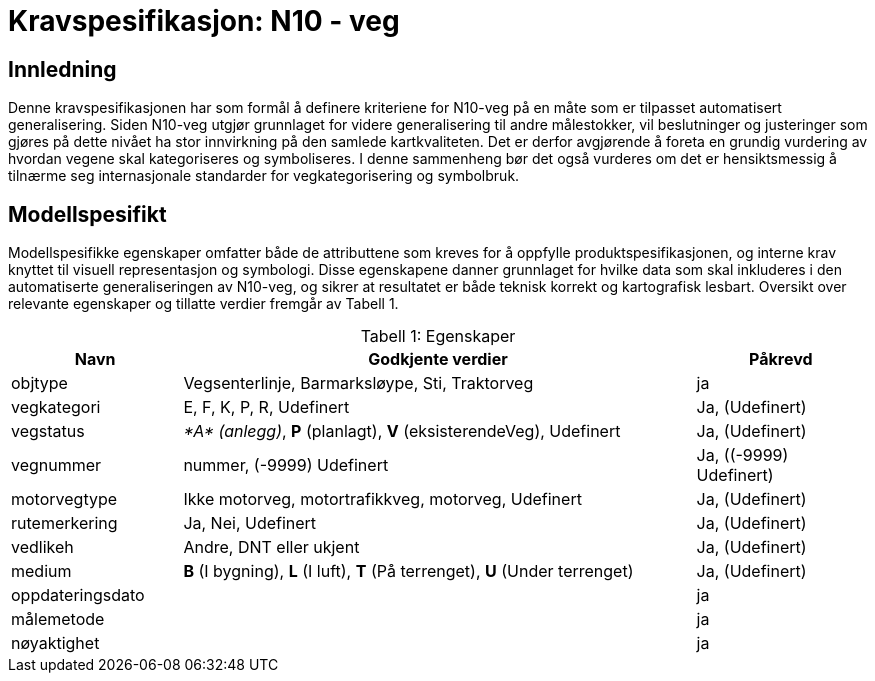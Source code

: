 = Kravspesifikasjon: N10 - veg

== Innledning
Denne kravspesifikasjonen har som formål å definere kriteriene for N10-veg på en måte som er tilpasset automatisert generalisering. Siden N10-veg utgjør grunnlaget for videre generalisering til andre målestokker, vil beslutninger og justeringer som gjøres på dette nivået ha stor innvirkning på den samlede kartkvaliteten. Det er derfor avgjørende å foreta en grundig vurdering av hvordan vegene skal kategoriseres og symboliseres. I denne sammenheng bør det også vurderes om det er hensiktsmessig å tilnærme seg internasjonale standarder for vegkategorisering og symbolbruk.

== Modellspesifikt
Modellspesifikke egenskaper omfatter både de attributtene som kreves for å oppfylle produktspesifikasjonen, og interne krav knyttet til visuell representasjon og symbologi. Disse egenskapene danner grunnlaget for hvilke data som skal inkluderes i den automatiserte generaliseringen av N10-veg, og sikrer at resultatet er både teknisk korrekt og kartografisk lesbart. Oversikt over relevante egenskaper og tillatte verdier fremgår av Tabell 1.

:table-caption: Tabell
:table-caption!:




[cols="1,3,1", width="100%",options="header",title="Tabell 1: Egenskaper"]
|====================
|Navn  |Godkjente verdier  |  Påkrevd 
|objtype|Vegsenterlinje, Barmarksløype, Sti, Traktorveg|ja 
|vegkategori |E, F, K, P, R, Udefinert|Ja, (Udefinert)
|vegstatus | __*A* (anlegg)__, *P* (planlagt), *V* (eksisterendeVeg), Udefinert|Ja, (Udefinert)
|vegnummer  |nummer, (-9999) Udefinert |Ja, ((-9999) Udefinert)  
|motorvegtype|Ikke motorveg, motortrafikkveg, motorveg, Udefinert|Ja, (Udefinert)  
|rutemerkering|Ja, Nei, Udefinert|Ja, (Udefinert)
|vedlikeh|Andre, DNT eller ukjent|Ja, (Udefinert)
|medium| *B* (I bygning), *L* (I luft), *T* (På terrenget), *U* (Under terrenget)|Ja, (Udefinert)
|oppdateringsdato||ja
|målemetode||ja
|nøyaktighet||ja
|====================